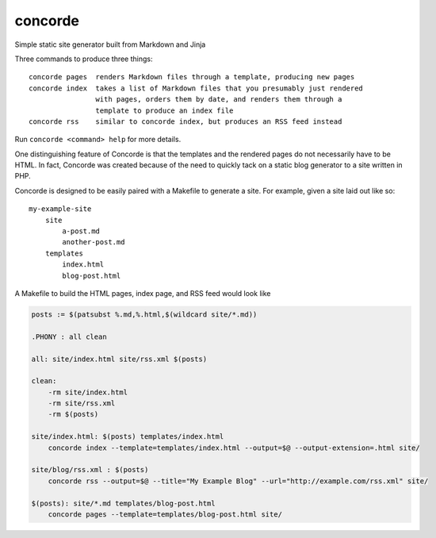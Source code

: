 concorde
========

Simple static site generator built from Markdown and Jinja

Three commands to produce three things::

    concorde pages  renders Markdown files through a template, producing new pages
    concorde index  takes a list of Markdown files that you presumably just rendered
                    with pages, orders them by date, and renders them through a 
                    template to produce an index file
    concorde rss    similar to concorde index, but produces an RSS feed instead

Run ``concorde <command> help`` for more details.

One distinguishing feature of Concorde is that the templates and the rendered
pages do not necessarily have to be HTML. In fact, Concorde was created because
of the need to quickly tack on a static blog generator to a site written in PHP.

Concorde is designed to be easily paired with a Makefile to generate a site.
For example, given a site laid out like so::

    my-example-site
        site
            a-post.md
            another-post.md
        templates
            index.html
            blog-post.html

A Makefile to build the HTML pages, index page, and RSS feed would look like

.. code:: makefile

    posts := $(patsubst %.md,%.html,$(wildcard site/*.md)) 

    .PHONY : all clean

    all: site/index.html site/rss.xml $(posts)

    clean:
        -rm site/index.html
        -rm site/rss.xml
        -rm $(posts)

    site/index.html: $(posts) templates/index.html
        concorde index --template=templates/index.html --output=$@ --output-extension=.html site/

    site/blog/rss.xml : $(posts)
        concorde rss --output=$@ --title="My Example Blog" --url="http://example.com/rss.xml" site/

    $(posts): site/*.md templates/blog-post.html
        concorde pages --template=templates/blog-post.html site/

